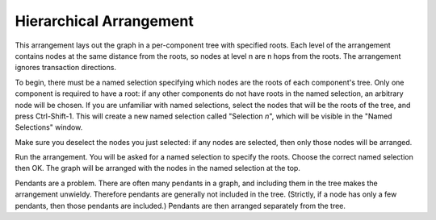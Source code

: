 Hierarchical Arrangement
------------------------

This arrangement lays out the graph in a per-component tree with specified roots. Each level of the arrangement contains nodes at the same distance from the roots, so nodes at level n are n hops from the roots. The arrangement ignores transaction directions.

To begin, there must be a named selection specifying which nodes are the roots of each component's tree. Only one component is required to have a root: if any other components do not have roots in the named selection, an arbitrary node will be chosen. If you are unfamiliar with named selections, select the nodes that will be the roots of the tree, and press Ctrl-Shift-1. This will create a new named selection called "Selection *n*", which will be visible in the "Named Selections" window.

Make sure you deselect the nodes you just selected: if any nodes are selected, then only those nodes will be arranged.

Run the arrangement. You will be asked for a named selection to specify the roots. Choose the correct named selection then OK. The graph will be arranged with the nodes in the named selection at the top.

Pendants are a problem. There are often many pendants in a graph, and including them in the tree makes the arrangement unwieldy. Therefore pendants are generally not included in the tree. (Strictly, if a node has only a few pendants, then those pendants are included.) Pendants are then arranged separately from the tree.


.. help-id: au.gov.asd.tac.constellation.plugins.arrangements.hierarchical
